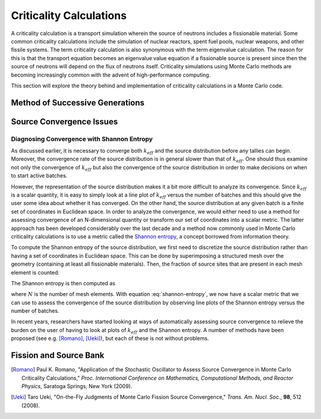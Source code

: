 .. _methods_criticality:

========================
Criticality Calculations
========================

A criticality calculation is a transport simulation wherein the source of
neutrons includes a fissionable material. Some common criticality calculations
include the simulation of nuclear reactors, spent fuel pools, nuclear weapons,
and other fissile systems. The term criticality calculation is also synonymous
with the term eigenvalue calculation. The reason for this is that the transport
equation becomes an eigenvalue value equation if a fissionable source is present
since then the source of neutrons will depend on the flux of neutrons
itself. Criticality simulations using Monte Carlo methods are becoming
increasingly common with the advent of high-performance computing.

This section will explore the theory behind and implementation of criticality
calculations in a Monte Carlo code.

--------------------------------
Method of Successive Generations
--------------------------------

-------------------------
Source Convergence Issues
-------------------------

Diagnosing Convergence with Shannon Entropy
-------------------------------------------

As discussed earlier, it is necessary to converge both :math:`k_{eff}` and the
source distribution before any tallies can begin. Moreover, the convergence rate
of the source distribution is in general slower than that of
:math:`k_{eff}`. One should thus examine not only the convergence of
:math:`k_{eff}` but also the convergence of the source distribution in order to
make decisions on when to start active batches.

However, the representation of the source distribution makes it a bit more
difficult to analyze its convergence. Since :math:`k_{eff}` is a scalar
quantity, it is easy to simply look at a line plot of :math:`k_{eff}` versus the
number of batches and this should give the user some idea about whether it has
converged. On the other hand, the source distribution at any given batch is a
finite set of coordinates in Euclidean space. In order to analyze the
convergence, we would either need to use a method for assessing convergence of
an N-dimensional quantity or transform our set of coordinates into a scalar
metric. The latter approach has been developed considerably over the last decade
and a method now commonly used in Monte Carlo criticality calculations is to use
a metric called the `Shannon entropy`_, a concept borrowed from information
theory.

To compute the Shannon entropy of the source distribution, we first need to
discretize the source distribution rather than having a set of coordinates in
Euclidean space. This can be done by superimposing a structured mesh over the
geometry (containing at least all fissionable materials). Then, the fraction of
source sites that are present in each mesh element is counted:

.. math::
    :label: fraction-source

    S_i = \frac{\text{Source sites in $i$-th mesh element}}{\text{Total number of
    source sites}}

The Shannon entropy is then computed as

.. math::
    :label: shannon-entropy

    H = - \sum_{i=1}^N S_i \log_2 S_i

where :math:`N` is the number of mesh elements. With equation
:eq:`shannon-entropy`, we now have a scalar metric that we can use to assess the
convergence of the source distribution by observing line plots of the Shannon
entropy versus the number of batches.

In recent years, researchers have started looking at ways of automatically
assessing source convergence to relieve the burden on the user of having to look
at plots of :math:`k_{eff}` and the Shannon entropy. A number of methods have
been proposed (see e.g. [Romano]_, [Ueki]_), but each of these is not without
problems.

-----------------------
Fission and Source Bank
-----------------------

.. _Shannon entropy: https://laws.lanl.gov/vhosts/mcnp.lanl.gov/pdf_files/la-ur-06-3737_entropy.pdf

.. [Romano] Paul K. Romano, "Application of the Stochastic Oscillator to Assess
   Source Convergence in Monte Carlo Criticality Calculations,"
   *Proc. International Conference on Mathematics, Computational Methods, and
   Reactor Physics*, Saratoga Springs, New York (2009).

.. [Ueki] Taro Ueki, "On-the-Fly Judgments of Monte Carlo Fission Source
   Convergence," *Trans. Am. Nucl. Soc.*, **98**, 512 (2008).
